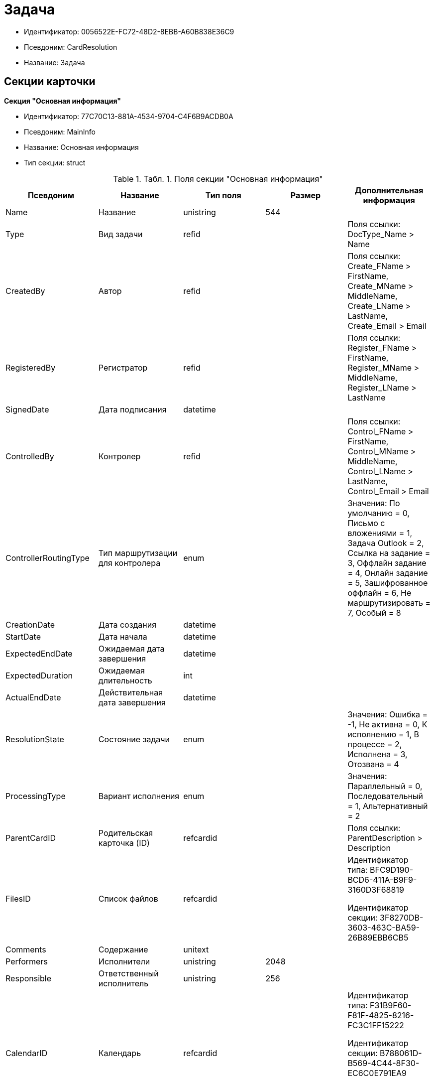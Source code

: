 = Задача

* Идентификатор: 0056522E-FC72-48D2-8EBB-A60B838E36C9
* Псевдоним: CardResolution
* Название: Задача

== Секции карточки

*Секция "Основная информация"*

* Идентификатор: 77C70C13-881A-4534-9704-C4F6B9ACDB0A
* Псевдоним: MainInfo
* Название: Основная информация
* Тип секции: struct

.[.table--title-label]##Табл. 1. ##[.title]##Поля секции "Основная информация"##
[width="100%",cols="20%,20%,20%,20%,20%",options="header"]
|===
|Псевдоним |Название |Тип поля |Размер |Дополнительная информация
|Name |Название |unistring |544 |
|Type |Вид задачи |refid | |Поля ссылки: DocType_Name > Name
|CreatedBy |Автор |refid | |Поля ссылки: Create_FName > FirstName, Create_MName > MiddleName, Create_LName > LastName, Create_Email > Email
|RegisteredBy |Регистратор |refid | |Поля ссылки: Register_FName > FirstName, Register_MName > MiddleName, Register_LName > LastName
|SignedDate |Дата подписания |datetime | |
|ControlledBy |Контролер |refid | |Поля ссылки: Control_FName > FirstName, Control_MName > MiddleName, Control_LName > LastName, Control_Email > Email
|ControllerRoutingType |Тип маршрутизации для контролера |enum | |Значения: По умолчанию = 0, Письмо с вложениями = 1, Задача Outlook = 2, Ссылка на задание = 3, Оффлайн задание = 4, Онлайн задание = 5, Зашифрованное оффлайн = 6, Не маршрутизировать = 7, Особый = 8
|CreationDate |Дата создания |datetime | |
|StartDate |Дата начала |datetime | |
|ExpectedEndDate |Ожидаемая дата завершения |datetime | |
|ExpectedDuration |Ожидаемая длительность |int | |
|ActualEndDate |Действительная дата завершения |datetime | |
|ResolutionState |Состояние задачи |enum | |Значения: Ошибка = -1, Не активна = 0, К исполнению = 1, В процессе = 2, Исполнена = 3, Отозвана = 4
|ProcessingType |Вариант исполнения |enum | |Значения: Параллельный = 0, Последовательный = 1, Альтернативный = 2
|ParentCardID |Родительская карточка (ID) |refcardid | |Поля ссылки: ParentDescription > Description
|FilesID |Список файлов |refcardid | a|
Идентификатор типа: BFC9D190-BCD6-411A-B9F9-3160D3F68819

Идентификатор секции: 3F8270DB-3603-463C-BA59-26B89EBB6CB5

|Comments |Содержание |unitext | |
|Performers |Исполнители |unistring |2048 |
|Responsible |Ответственный исполнитель |unistring |256 |
|CalendarID |Календарь |refcardid | a|
Идентификатор типа: F31B9F60-F81F-4825-8216-FC3C1FF15222

Идентификатор секции: B788061D-B569-4C44-8F30-EC6C0E791EA9

Поля ссылки: Calendar_Name > Name

|ControlDate |Дата контроля |datetime | |
|IsUrgent |Высокая срочность |bool | |
|ControlType |Контроль исполнения |enum | |Значения: Нет = 0, Обычный контроль = 1, Особый контроль = 2
|IsOwnProcess |Обрабатывается отдельным процессом |bool | |
|ProcessID |Процесс |refcardid | |
|ProcessFolder |Папка процесса |refid | |
|PollingInterval |Период опроса |int | |
|KeepTasks |Не удалять задания при удалении задачи |bool | |
|LightFormDefault |Легкая форма по умолчанию |bool | |
|ParentName |Название родительского документа |unistring |512 |
|ParentTypeID |Вид родительского документа |refid | |Поля ссылки: ParentTypeName > Name
|ParentNumber |Номер родительского документа |unistring |160 |
|ParentRegDate |Дата регистрации родительского документа |datetime | |
|PropsAsForm |Свойства в режиме формы |bool | |
|AddParentRef |Добавлять ссылку на родительский документ |bool | |
|CanModifyParent |Разрешить изменение родительского документа |bool | |
|IsOverdue |Просрочена |bool | |
|IsCustomProcess |Пользовательский бизнес-процесс |bool | |
|StartDateParam |Параметр даты начала |string |64 |
|ExpectedEndDateParam |Параметр даты завершения |string |64 |
|ControlDateParam |Параметр даты контроля |string |64 |
|ReminderDate |Дата напоминания |datetime | |
|ReminderDateParam |Параметр даты напоминания |string |64 |
|DefaultUseCalendar |Учитывать календарь исполнителя |bool | |
|SendAsHTML |Отправлять письма заданий как HTML |bool | |
|UseReminderDate |Использовать дату напоминания |bool | |
|WorkDuration |Трудоемкость |int | |
|===

*Секция "Ссылки"*

* Идентификатор: 2CD4B3EB-6190-4825-B1C0-48ED20CF0840
* Псевдоним: References
* Название: Ссылки
* Тип секции: coll

.[.table--title-label]##Табл. 2. ##[.title]##Поля секции "Ссылки"##
[width="100%",cols="20%,20%,20%,20%,20%",options="header"]
|===
|Псевдоним |Название |Тип поля |Размер |Дополнительная информация
|RefType |Тип ссылки |enum | |Значения: Карточка файла DV = 0, Карточка DV = 1, Папка DV = 2, Ссылка = 3, Маршрутизируемый = 4
|RefID |Ссылка |uniqueid | |
|RefURL |Адрес ссылки |unistring |4000 |
|ReadOnly |Только чтение |bool | |
|Comment |Комментарий |unistring |2048 |
|RefCardID |Ссылка на карточку |refcardid | |
|RefFolderID |Ссылка на папку |refid | |
|IsParentRef |Ссылка на родительский документ |bool | |
|===

*Секция "Исполнители"*

* Идентификатор: A565A4B4-446D-400B-91F0-FD23AE2A4208
* Псевдоним: Performers
* Название: Исполнители
* Тип секции: coll

.[.table--title-label]##Табл. 3. ##[.title]##Поля секции "Исполнители"##
[width="100%",cols="20%,20%,20%,20%,20%",options="header"]
|===
|Псевдоним |Название |Тип поля |Размер |Дополнительная информация
|Order |Порядок исполнения |int | |
|PerformerType |Тип исполнителя |enum | |Значения: Сотрудник = 0, Отдел = 1, Группа = 2, Роль = 3
|Performer |Исполнитель |uniqueid | |
|RoutingType |Тип маршрутизации |enum | |Значения: По умолчанию = 0, Письмо с вложениями = 1, Задача Outlook = 2, Ссылка на задание = 3, Офлайн задание = 4, Онлайн задание = 5, Зашифрованное офлайн = 6, Не маршрутизировать = 7, Особый = 8
|Comments |Комментарии |unistring |2048 |
|Reminder |Время напоминания |int | |
|StartDate |Дата начала |datetime | |
|ExpectedEndDate |Ожидаемая дата завершения |datetime | |
|Duration |Длительность |int | |
|IsResponsible |Ответственный |bool | |
|CanReject |Разрешен отказ |bool | |
|CanReschedule |Разрешен перенос сроков |bool | |
|CanAddFiles |Разрешено добавление файлов |bool | |
|IsReportNeeded |Требуется составить отчет |bool | |
|CanOpenParent |Разрешить открытие родительской карточки |bool | |
|IsAddFileNeeded |Необходимо добавить файл |bool | |
|CanViewLog |Право просмотра журнала |bool | |
|UseOwnSettings |Использовать индивидуальные настройки |bool | |
|CanDelegate |Право делегировать |bool | |
|DelegateToAll |Делегировать любому сотруднику |bool | |
|DelegateToDeputies |Делегировать заместителям |bool | |
|TaskID |Задание исполнителя |refcardid | a|
Идентификатор типа: F7E2090A-EEC3-4B51-B1BB-567D4A0117D6

Идентификатор секции: 7213A125-2CA4-40EE-A671-B52850F45E7D

|ControllerTaskID |Задание контролера |refcardid | a|
Идентификатор типа: F7E2090A-EEC3-4B51-B1BB-567D4A0117D6

Идентификатор секции: 7213A125-2CA4-40EE-A671-B52850F45E7D

|ReportCardRequired |Необходим детальный отчет |bool | |
|PerformerName |Имя исполнителя |unistring |256 |
|ToRead |Только к ознакомлению |bool | |
|StartDateParam |Параметр даты начала |string |64 |
|ExpectedEndDateParam |Параметр даты завершения |string |64 |
|CanDeleteFiles |Разрешено удаление файлов |bool | |
|UseCalendar |Использовать календарь исполнителя |bool | |
|ReminderDate |Дата напоминания |datetime | |
|ReminderDateParam |Параметр даты напоминания |string |64 |
|UseReminderDate |Использовать дату напоминания |bool | |
|EmployeeID |Исполнитель - сотрудник |refid | |
|DepartmentID |Исполнитель - подразделение |refid | |
|GroupID |Исполнитель - группа |refid | |
|RoleID |Исполнитель - роль |refid | |
|SeparateTasks |Создавать отдельное задание для каждого сотрудника |bool | |
|WorkDuration |Трудоемкость |int | |
|KeepDuration |Не обновлять длительность |bool | |
|===

*Подчиненные секции*

*Секция "Делегаты"*

* Идентификатор: E049F370-C073-4321-AFE4-4FA3C5C73C3F
* Псевдоним: Delegates
* Название: Делегаты
* Тип секции: coll

.[.table--title-label]##Табл. 4. ##[.title]##Поля секции "Делегаты"##
[width="100%",cols="20%,20%,20%,20%,20%",options="header"]
|===
|Псевдоним |Название |Тип поля |Размер |Дополнительная информация
|DelegateType |Тип делегата |enum | |Значения: Сотрудник = 0, Отдел = 1, Группа = 2, Роль = 3
|DelegateID |Делегат |refid | |
|RoutingType |Тип маршрутизации |enum | |Значения: По умолчанию = 0, Письмо с вложениями = 1, Задача Outlook = 2, Ссылка на задание = 3, Оффлайн задание = 4, Онлайн задание = 5, Зашифрованное оффлайн = 6, Не маршрутизировать = 7, Особый = 8
|===

*Секция "Задания отдельных сотрудников группы"*

* Идентификатор: A0C9DB84-E438-46ED-9065-AC78490C761A
* Псевдоним: GroupTasks
* Название: Задания отдельных сотрудников группы
* Тип секции: coll

.[.table--title-label]##Табл. 5. ##[.title]##Поля секции "Задания отдельных сотрудников группы"##
[width="100%",cols="20%,20%,20%,20%,20%",options="header"]
|===
|Псевдоним |Название |Тип поля |Размер |Дополнительная информация
|TaskID |Задание исполнителя |refcardid | a|
Идентификатор типа: F7E2090A-EEC3-4B51-B1BB-567D4A0117D6

Идентификатор секции: 7213A125-2CA4-40EE-A671-B52850F45E7D

|===

*Секция "Комментарии"*

* Идентификатор: CE6A58A9-B7CF-49CA-B04A-F113112B4379
* Псевдоним: Comments
* Название: Комментарии
* Тип секции: coll

.[.table--title-label]##Табл. 6. ##[.title]##Поля секции "Комментарии"##
[width="100%",cols="20%,20%,20%,20%,20%",options="header"]
|===
|Псевдоним |Название |Тип поля |Размер |Дополнительная информация
|Comment |Комментарий |unistring |2048 |
|CreationDate |Дата добавления |datetime | |
|CreatedBy |Кем добавлен |refid | |Поля ссылки: > FirstName, > MiddleName, > LastName
|===

*Секция "Свойства"*

* Идентификатор: 1092A733-ACA7-4134-8FB9-09A764F23FD9
* Псевдоним: Properties
* Название: Свойства
* Тип секции: coll

.[.table--title-label]##Табл. 7. ##[.title]##Поля секции "Свойства"##
[width="100%",cols="20%,20%,20%,20%,20%",options="header"]
|===
|Псевдоним |Название |Тип поля |Размер |Дополнительная информация
|Name |Название свойства |unistring |128 |
|Value |Значение свойства |variant | |
|WriteToCard |Записывать в карточку |bool | |
|Order |Порядковый номер |int | |
|ParamType |Тип свойства |enum | |Значения: Строка = 0, Целое число = 1, Дробное число = 2, Дата / Время = 3, Да / Нет = 4, Сотрудник = 5, Подразделение = 6, Группа = 7, Роль = 8, Универсальное = 9, Контрагент = 10, Подразделение контрагента = 11, Карточка = 12, Вид документа = 13, Состояние документа = 14, Переменная шлюза = 15, Перечисление = 16, Дата = 17, Время = 18, Кнопка = 19, Нумератор = 20, Картинка = 21, Папка = 22, Тип записи универсального справочника = 23
|ItemType |Тип записи универсального справочника |refid | |
|ParentProp |Родительское свойство |refid | |
|ParentFieldName |Имя родительского поля |string |128 |
|DisplayValue |Отображаемое значение |unistring |1900 |
|ReadOnly |Только для чтения |bool | |
|CreationReadOnly |Только для чтения при создании |bool | |
|Required |Обязательное |bool | |
|GateID |Шлюз |uniqueid | |
|VarTypeID |Тип переменной в шлюзе |int | |
|Hidden |Скрытое |bool | |
|IsCollection |Коллекция |bool | |
|NumberID |Номер |refid | |
|Image |Картинка |image | |
|TextValue |Значение строки |unitext | |
|===

*Подчиненные секции*

*Секция "Значения перечисления"*

* Идентификатор: 1CE27C76-D72C-4F45-8AD7-42B03CD8DEF6
* Псевдоним: EnumValues
* Название: Значения перечисления
* Тип секции: coll

.[.table--title-label]##Табл. 8. ##[.title]##Поля секции "Значения перечисления"##
[width="100%",cols="20%,20%,20%,20%,20%",options="header"]
|===
|Псевдоним |Название |Тип поля |Размер |Дополнительная информация
|ValueID |ID значения |int | |
|ValueName |Название значения |unistring |128 |
|===

*Секция "Выбранные значения"*

* Идентификатор: 2E37CB3D-07D7-4BC9-A44B-FF826B3DB697
* Псевдоним: SelectedValues
* Название: Выбранные значения
* Тип секции: coll

.[.table--title-label]##Табл. 9. ##[.title]##Поля секции "Выбранные значения"##
[width="100%",cols="20%,20%,20%,20%,20%",options="header"]
|===
|Псевдоним |Название |Тип поля |Размер |Дополнительная информация
|SelectedValue |Выбранное значение |variant | |
|Order |Порядок |int | |
|IsResponsible |Ответственный |bool | |
|===

*Секция "Категории"*

* Идентификатор: 484B4E25-87DD-4267-8B7E-ACB8598374BB
* Псевдоним: Categories
* Название: Категории
* Тип секции: coll

.[.table--title-label]##Табл. 10. ##[.title]##Поля секции "Категории"##
[width="100%",cols="20%,20%,20%,20%,20%",options="header"]
|===
|Псевдоним |Название |Тип поля |Размер |Дополнительная информация
|CategoryID |Категория |refid | |Поля ссылки: > Name
|===

*Секция "Настройки"*

* Идентификатор: 59BFB8D3-724C-456E-BD2C-9912B5F6F563
* Псевдоним: Settings
* Название: Настройки
* Тип секции: struct

.[.table--title-label]##Табл. 11. ##[.title]##Поля секции "Настройки"##
[width="100%",cols="20%,20%,20%,20%,20%",options="header"]
|===
|Псевдоним |Название |Тип поля |Размер |Дополнительная информация
|CanReject |Разрешен отказ от исполнения |bool | |
|CanReschedule |Исполнителю разрешен перенос сроков |bool | |
|ControllerCanReschedule |Ответственному исполнителю разрешен перенос сроков |bool | |
|CanAddFiles |Разрешено добавление файлов |bool | |
|IsReportNeeded |Требуется составить отчет |bool | |
|SendImmediately |Отправлять немедленно |bool | |
|ToRead |Только к ознакомлению |bool | |
|SendAndFinish |Завершать после отправки |bool | |
|CanOpenParent |Разрешено открывать карточку бизнес-процесса |bool | |
|IsAddFileNeeded |Необходимо добавить файл |bool | |
|CanViewLog |Право просмотра истории исполнения |bool | |
|Reminder |Напоминать за (час) |int | |
|ReportCardRequired |Создавать детальный отчет |bool | |
|DelegateToAll |Делегировать любому сотруднику |bool | |
|DelegateToDeputies |Делегировать заместителям |bool | |
|NotifyChildCompletion |Уведомлять авторов подчиненных задач об их завершении |bool | |
|NotifyAllResolutions |Уведомить авторов подчиненных задач после завершения последней из них |bool | |
|CanDeleteFiles |Разрешено удаление файлов |bool | |
|AuthorCanReschedule |Контролеру разрешен перенос сроков |bool | |
|===

*Секция "Виды документов"*

* Идентификатор: 951620C9-1339-4ED2-848A-EFC6CD3B9D21
* Псевдоним: Types
* Название: Виды документов
* Тип секции: coll

.[.table--title-label]##Табл. 12. ##[.title]##Поля секции "Виды документов"##
[width="100%",cols="20%,20%,20%,20%,20%",options="header"]
|===
|Псевдоним |Название |Тип поля |Размер |Дополнительная информация
|TypeID |Вид |refid | |Поля ссылки: > Name, > Category
|===

*Секция "Сотрудники"*

* Идентификатор: F81B2678-2788-4155-906D-C223244DE319
* Псевдоним: Employees
* Название: Сотрудники
* Тип секции: coll

.[.table--title-label]##Табл. 13. ##[.title]##Поля секции "Сотрудники"##
[width="100%",cols="20%,20%,20%,20%,20%",options="header"]
|===
|Псевдоним |Название |Тип поля |Размер |Дополнительная информация
|Order |Порядковый номер |int | |
|EmployeeID |Сотрудник |refid | |Поля ссылки: > LastName, > FirstName, > MiddleName, > DisplayString
|Type |Тип |enum | |Значения: Подписано = 2
|IsResponsible |Ответственный |bool | |
|DepartmentID |Подразделение |refid | |Поля ссылки: DepartmentName > Name, DepartmentFullName > FullName
|PositionID |Должность |refid | |Поля ссылки: PositionName > Name
|===

*Секция "Уведомления"*

* Идентификатор: B7A7D790-1BE9-4F21-BC71-8BE843999D36
* Псевдоним: Notifications
* Название: Уведомления
* Тип секции: coll

.[.table--title-label]##Табл. 14. ##[.title]##Поля секции "Уведомления"##
[width="100%",cols="20%,20%,20%,20%,20%",options="header"]
|===
|Псевдоним |Название |Тип поля |Размер |Дополнительная информация
|Event |Cобытие |enum | |Значения: Неактивный исполнитель = 0, Отказ от исполнения = 1, Факт делегирования = 2, Начало исполнения подчиненной задачи = 3, Отзыв задания = 4, Добавление комментария = 5, Завершение задания = 6, Завершение задания контроля = 7, Изменение сроков исполнения = 8, Назначение контролером задачи = 9, Начало исполнения задачи = 10
|EmployeeType |Тип сотрудника |enum | |Значения: Регистратор = 0, Автор = 1, Исполнитель = 2, Ответственный исполнитель = 3, Подписал = 4, Контролер = 5, Контролируемый исполнитель = 6, Руководитель автора = 7
|Comments |Текст сообщения |unistring |3900 |
|Author |Автор сообщения |refid | |
|Disabled |Отключено |bool | |
|===

== Режимы работы карточки

.[.table--title-label]##Табл. 15. ##[.title]##Режимы работы карточки##
[width="99%",cols="34%,33%,33%",options="header"]
|===
|Псевдоним |Идентификатор |Описание
|Perform |C41DEA16-756C-4699-8CFE-9C74AD4B46C3 |Исполнение
|Control |5A546515-7565-4EF3-9C7B-AD67318D1B48 |Контроль
|Responsible |0EF2EF7C-336A-4EE8-A05A-D3521F8D029A |Ответственный исполнитель
|===

== Действия карточки

.[.table--title-label]##Табл. 16. ##[.title]##Действия карточки##
[width="99%",cols="34%,33%,33%",options="header"]
|===
|Псевдоним |Идентификатор |Описание
|Edit |08329579-FE6C-40D9-9D88-FA682B986164 |Режим редактирования
|Perform |2134B982-FA7B-4520-8643-FC4E16D59540 |Режим исполнения
|Control |FC0A09E2-532A-4275-8D1E-F83B6680127F |Режим контроля
|===
